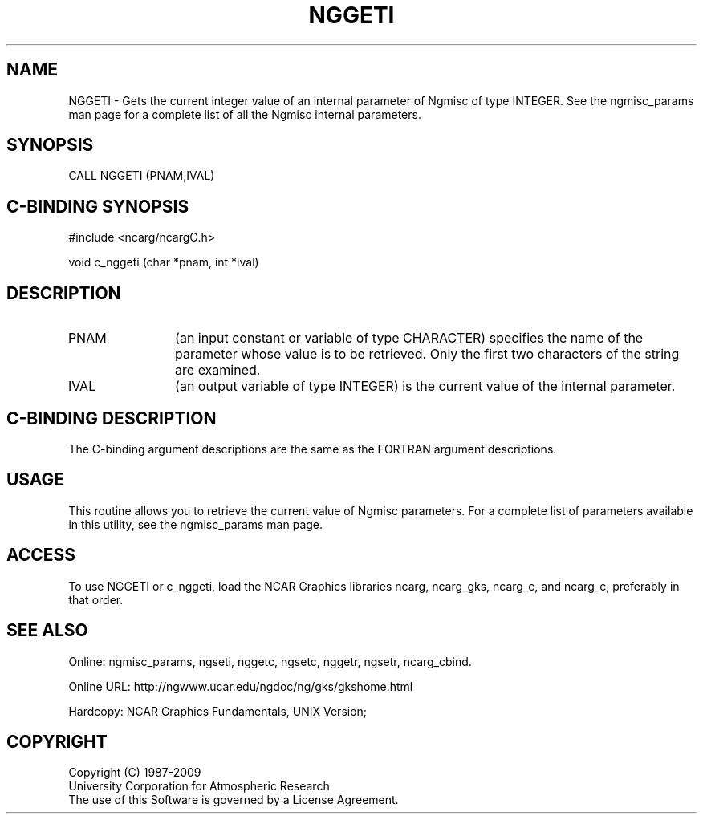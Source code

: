 .TH NGGETI 3NCARG "April 1994" UNIX "NCAR GRAPHICS"
.na
.nh
.SH NAME
NGGETI - 
Gets the current integer value of an internal parameter of Ngmisc 
of type INTEGER.
See the
ngmisc_params man page for a complete list of all
the Ngmisc internal parameters.
.SH SYNOPSIS
CALL NGGETI (PNAM,IVAL)
.SH C-BINDING SYNOPSIS
#include <ncarg/ncargC.h>
.sp
void c_nggeti (char *pnam, int *ival)
.SH DESCRIPTION 
.IP PNAM 12
(an input constant or variable of type CHARACTER) specifies the
name of the parameter whose value is to be retrieved. Only
the first two characters of the string are examined.
.IP IVAL 12
(an output variable of type INTEGER) is the current
value of the internal parameter. 
.SH C-BINDING DESCRIPTION
The C-binding argument descriptions are the same as the FORTRAN 
argument descriptions.
.SH USAGE
This routine allows you to retrieve the current value of
Ngmisc parameters.  For a complete list of parameters available
in this utility, see the ngmisc_params man page.
.SH ACCESS
To use NGGETI or c_nggeti, load the NCAR Graphics libraries ncarg, ncarg_gks,
ncarg_c, and ncarg_c, preferably in that order.  
.SH SEE ALSO
Online:
ngmisc_params,
ngseti,
nggetc,
ngsetc,
nggetr,
ngsetr,
ncarg_cbind.
.sp
Online URL:  http://ngwww.ucar.edu/ngdoc/ng/gks/gkshome.html
.sp
Hardcopy:
NCAR Graphics Fundamentals, UNIX Version;
.SH COPYRIGHT
Copyright (C) 1987-2009
.br
University Corporation for Atmospheric Research
.br
The use of this Software is governed by a License Agreement.
